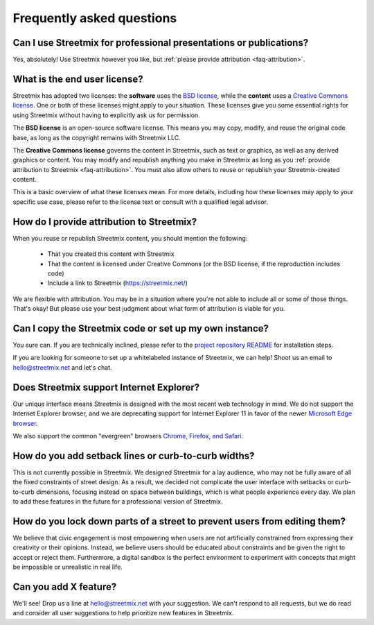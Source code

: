 Frequently asked questions
==========================

Can I use Streetmix for professional presentations or publications?
-------------------------------------------------------------------

Yes, absolutely! Use Streetmix however you like, but :ref:`please provide attribution <faq-attribution>`.


What is the end user license?
-----------------------------

Streetmix has adopted two licenses: the **software** uses the `BSD license`_, while the **content** uses a `Creative Commons license`_. One or both of these licenses might apply to your situation. These licenses give you some essential rights for using Streetmix without having to explicitly ask us for permission.

The **BSD license** is an open-source software license. This means you may copy, modify, and reuse the original code base, as long as the copyright remains with Streetmix LLC.

The **Creative Commons license** governs the content in Streetmix, such as text or graphics, as well as any derived graphics or content. You may modify and republish anything you make in Streetmix as long as you :ref:`provide attribution to Streetmix <faq-attribution>`. You must also allow others to reuse or republish your Streetmix-created content.

This is a basic overview of what these licenses mean. For more details, including how these licenses may apply to your specific use case, please refer to the license text or consult with a qualified legal advisor.

.. _BSD license: https://github.com/streetmix/streetmix/blob/master/LICENSE.md
.. _Creative Commons license: https://creativecommons.org/licenses/by-sa/4.0/


.. _faq-attribution:

How do I provide attribution to Streetmix?
------------------------------------------

When you reuse or republish Streetmix content, you should mention the following:

  * That you created this content with Streetmix
  * That the content is licensed under Creative Commons (or the BSD license, if the reproduction includes code)
  * Include a link to Streetmix (https://streetmix.net/)

We are flexible with attribution. You may be in a situation where you're not able to include all or some of those things. That's okay! But please use your best judgment about what form of attribution is viable for you.


Can I copy the Streetmix code or set up my own instance?
--------------------------------------------------------

You sure can. If you are technically inclined, please refer to the `project repository README`_ for installation steps.

If you are looking for someone to set up a whitelabeled instance of Streetmix, we can help! Shoot us an email to hello@streetmix.net and let's chat.

.. _project repository README: https://github.com/streetmix/streetmix/blob/master/README.md


.. _faq-internet-explorer:

Does Streetmix support Internet Explorer?
-----------------------------------------

Our unique interface means Streetmix is designed with the most recent web technology in mind. We do not support the Internet Explorer browser, and we are deprecating support for Internet Explorer 11 in favor of the newer `Microsoft Edge browser`_.

We also support the common "evergreen" browsers `Chrome, Firefox, and Safari`_.

.. _Microsoft Edge browser: https://www.microsoft.com/en-us/windows/microsoft-edge
.. _Chrome, Firefox, and Safari: http://browsehappy.com/


How do you add setback lines or curb-to-curb widths?
----------------------------------------------------

This is not currently possible in Streetmix. We designed Streetmix for a lay audience, who may not be fully aware of all the fixed constraints of street design. As a result, we decided not complicate the user interface with setbacks or curb-to-curb dimensions, focusing instead on space between buildings, which is what people experience every day. We plan to add these features in the future for a professional version of Streetmix.


How do you lock down parts of a street to prevent users from editing them?
--------------------------------------------------------------------------

We believe that civic engagement is most empowering when users are not artificially constrained from expressing their creativity or their opinions. Instead, we believe users should be educated about constraints and be given the right to accept or reject them. Furthermore, a digital sandbox is the perfect environment to experiment with concepts that might be impossible or unrealistic in real life.


Can you add X feature?
----------------------

We'll see! Drop us a line at hello@streetmix.net with your suggestion. We can't respond to all requests, but we do read and consider all user suggestions to help prioritize new features in Streetmix.
